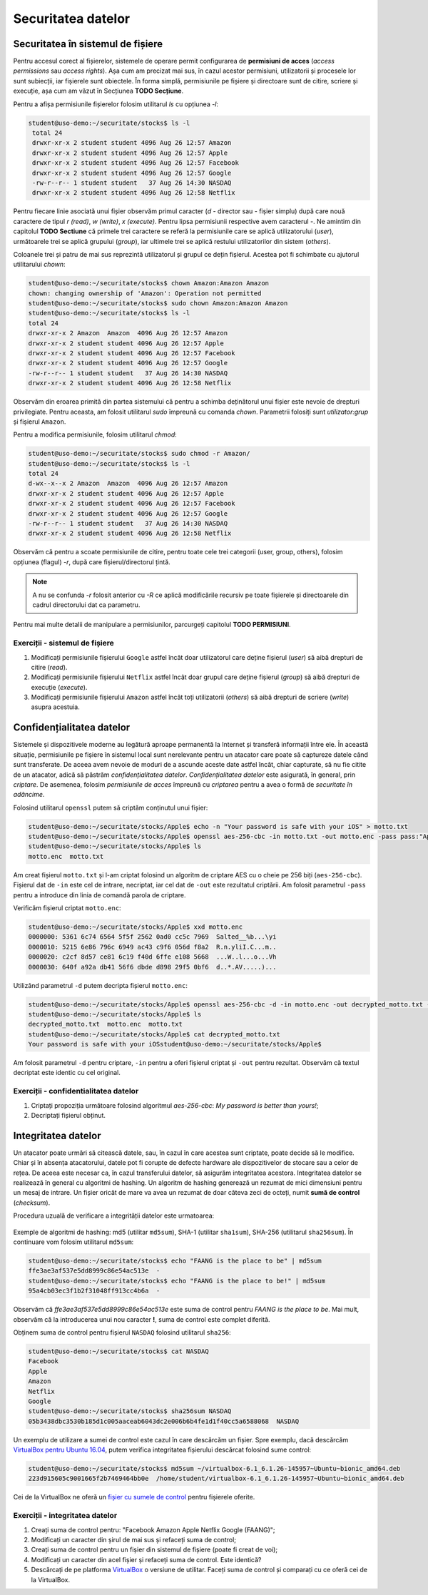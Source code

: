 Securitatea datelor
===================


Securitatea în sistemul de fișiere
----------------------------------

Pentru accesul corect al fișierelor, sistemele de operare permit configurarea de **permisiuni de acces** (*access permissions* sau *access rights*).
Așa cum am precizat mai sus, în cazul acestor permisiuni, utilizatorii și procesele lor sunt subiecții, iar fișierele sunt obiectele.
În forma simplă, permisiunile pe fișiere și directoare sunt de citire, scriere și execuție, așa cum am văzut în Secțiunea **TODO Secțiune**.

Pentru a afișa permisiunile fișierelor folosim utilitarul *ls* cu opțiunea *-l*:

.. code-block:: bash

   student@uso-demo:~/securitate/stocks$ ls -l
    total 24
    drwxr-xr-x 2 student student 4096 Aug 26 12:57 Amazon
    drwxr-xr-x 2 student student 4096 Aug 26 12:57 Apple
    drwxr-xr-x 2 student student 4096 Aug 26 12:57 Facebook
    drwxr-xr-x 2 student student 4096 Aug 26 12:57 Google
    -rw-r--r-- 1 student student   37 Aug 26 14:30 NASDAQ
    drwxr-xr-x 2 student student 4096 Aug 26 12:58 Netflix


Pentru fiecare linie asociată unui fișier observăm primul caracter (*d* - director sau *-* fișier simplu) după care nouă caractere de tipul *r (read)*, *w (write)*, *x (execute)*.
Pentru lipsa permisiunii respective avem caracterul *-*.
Ne amintim din capitolul **TODO Sectiune** că primele trei caractere se referă la permisiunile care se aplică utilizatorului (*user*), următoarele trei se aplică grupului (*group*), iar ultimele trei se aplică restului utilizatorilor din sistem (*others*).

Coloanele trei și patru de mai sus reprezintă utilizatorul și grupul ce dețin fișierul.
Acestea pot fi schimbate cu ajutorul utilitarului *chown*:

.. code-block:: bash

    student@uso-demo:~/securitate/stocks$ chown Amazon:Amazon Amazon
    chown: changing ownership of 'Amazon': Operation not permitted
    student@uso-demo:~/securitate/stocks$ sudo chown Amazon:Amazon Amazon
    student@uso-demo:~/securitate/stocks$ ls -l
    total 24
    drwxr-xr-x 2 Amazon  Amazon  4096 Aug 26 12:57 Amazon
    drwxr-xr-x 2 student student 4096 Aug 26 12:57 Apple
    drwxr-xr-x 2 student student 4096 Aug 26 12:57 Facebook
    drwxr-xr-x 2 student student 4096 Aug 26 12:57 Google
    -rw-r--r-- 1 student student   37 Aug 26 14:30 NASDAQ
    drwxr-xr-x 2 student student 4096 Aug 26 12:58 Netflix

Observăm din eroarea primită din partea sistemului că pentru a schimba deținătorul unui fișier este nevoie de drepturi privilegiate.
Pentru aceasta, am folosit utilitarul *sudo* împreună cu comanda *chown*.
Parametrii folosiți sunt *utilizator:grup* și fișierul ``Amazon``.

Pentru a modifica permisiunile, folosim utilitarul *chmod*:

.. code-block:: bash

    student@uso-demo:~/securitate/stocks$ sudo chmod -r Amazon/
    student@uso-demo:~/securitate/stocks$ ls -l
    total 24
    d-wx--x--x 2 Amazon  Amazon  4096 Aug 26 12:57 Amazon
    drwxr-xr-x 2 student student 4096 Aug 26 12:57 Apple
    drwxr-xr-x 2 student student 4096 Aug 26 12:57 Facebook
    drwxr-xr-x 2 student student 4096 Aug 26 12:57 Google
    -rw-r--r-- 1 student student   37 Aug 26 14:30 NASDAQ
    drwxr-xr-x 2 student student 4096 Aug 26 12:58 Netflix

Observăm că pentru a scoate permisiunile de citire, pentru toate cele trei categorii (user, group, others), folosim opțiunea (flagul)  *-r*, după care fișierul/directorul țintă.

.. note::
    A nu se confunda *-r* folosit anterior cu *-R* ce aplică modificările recursiv pe toate fișierele și directoarele din cadrul directorului dat ca parametru.

Pentru mai multe detalii de manipulare a permisiunilor, parcurgeți capitolul **TODO PERMISIUNI**.

Exerciții - sistemul de fișiere
^^^^^^^^^^^^^^^^^^^^^^^^^^^^^^^

#. Modificați permisiunile fișierului ``Google`` astfel încât doar utilizatorul care deține fișierul (*user*) să aibă drepturi de citire (*read*).
#. Modificați permisiunile fișierului ``Netflix`` astfel încât doar grupul care deține fișierul (*group*) să aibă drepturi de execuție (*execute*).
#. Modificați permisiunile fișierului ``Amazon`` astfel încât toți utilizatorii (*others*) să aibă drepturi de scriere (*write*) asupra acestuia.


Confidențialitatea datelor
--------------------------

Sistemele și dispozitivele moderne au legătură aproape permanentă la Internet și transferă informații între ele.
În această situație, permisiunile pe fișiere în sistemul local sunt nerelevante pentru un atacator care poate să captureze datele când sunt transferate.
De aceea avem nevoie de moduri de a ascunde aceste date astfel încât, chiar capturate, să nu fie citite de un atacator, adică să păstrăm *confidențialitatea datelor*. *Confidențialitatea datelor* este asigurată, în general, prin *criptare*.
De asemenea, folosim *permisiunile de acces* împreună cu *criptarea* pentru a avea o formă de *securitate în adâncime*.

Folosind utilitarul ``openssl`` putem să criptăm conținutul unui fișier:

.. code-block:: bash

    student@uso-demo:~/securitate/stocks/Apple$ echo -n "Your password is safe with your iOS" > motto.txt
    student@uso-demo:~/securitate/stocks/Apple$ openssl aes-256-cbc -in motto.txt -out motto.enc -pass pass:"Apple security is better than yours"
    student@uso-demo:~/securitate/stocks/Apple$ ls
    motto.enc  motto.txt

Am creat fișierul ``motto.txt`` și l-am criptat folosind un algoritm de criptare AES cu o cheie pe 256 biți (``aes-256-cbc``).
Fișierul dat de ``-in`` este cel de intrare, necriptat, iar cel dat de ``-out`` este rezultatul criptării.
Am folosit parametrul ``-pass`` pentru a introduce din linia de comandă parola de criptare.

Verificăm fișierul criptat ``motto.enc``:

.. code-block:: bash

    student@uso-demo:~/securitate/stocks/Apple$ xxd motto.enc
    0000000: 5361 6c74 6564 5f5f 2562 0ad0 cc5c 7969  Salted__%b...\yi
    0000010: 5215 6e86 796c 6949 ac43 c9f6 056d f8a2  R.n.yliI.C...m..
    0000020: c2cf 8d57 ce81 6c19 f40d 6ffe e108 5668  ...W..l...o...Vh
    0000030: 640f a92a db41 56f6 dbde d898 29f5 0bf6  d..*.AV.....)...

Utilizând parametrul ``-d`` putem decripta fișierul ``motto.enc``:

.. code-block:: bash

    student@uso-demo:~/securitate/stocks/Apple$ openssl aes-256-cbc -d -in motto.enc -out decrypted_motto.txt -pass pass:"Apple security is better than yours"
    student@uso-demo:~/securitate/stocks/Apple$ ls
    decrypted_motto.txt  motto.enc  motto.txt
    student@uso-demo:~/securitate/stocks/Apple$ cat decrypted_motto.txt
    Your password is safe with your iOSstudent@uso-demo:~/securitate/stocks/Apple$

Am folosit parametrul ``-d`` pentru criptare, ``-in`` pentru a oferi fișierul criptat și ``-out`` pentru rezultat.
Observăm că textul decriptat este identic cu cel original.

Exerciții - confidentialitatea datelor
^^^^^^^^^^^^^^^^^^^^^^^^^^^^^^^^^^^^^^

#. Criptați propoziția următoare folosind algoritmul *aes-256-cbc*: *My password is better than yours!*;
#. Decriptați fișierul obținut.



Integritatea datelor
--------------------

Un atacator poate urmări să citească datele, sau, în cazul în care acestea sunt criptate, poate decide să le modifice.
Chiar și în absența atacatorului, datele pot fi corupte de defecte hardware ale dispozitivelor de stocare sau a celor de rețea.
De aceea este necesar ca, în cazul transferului datelor, să asigurăm integritatea acestora.
Integritatea datelor se realizează în general cu algoritmi de hashing.
Un algoritm de hashing generează un rezumat de mici dimensiuni pentru un mesaj de intrare.
Un fișier oricât de mare va avea un rezumat de doar câteva zeci de octeți, numit **sumă de control** (*checksum*).

Procedura uzuală de verificare a integrității datelor este urmatoarea:

.. figure:: ../files/res/hash.png


Exemple de algoritmi de hashing: md5 (utilitar ``md5sum``), SHA-1 (utilitar ``sha1sum``), SHA-256 (utilitarul ``sha256sum``).
În continuare vom folosim utilitarul ``md5sum``:

.. code-block:: bash

    student@uso-demo:~/securitate/stocks$ echo "FAANG is the place to be" | md5sum
    ffe3ae3af537e5dd8999c86e54ac513e  -
    student@uso-demo:~/securitate/stocks$ echo "FAANG is the place to be!" | md5sum
    95a4cb03ec3f1b2f31048ff913cc4b6a  -

Observăm că *ffe3ae3af537e5dd8999c86e54ac513e* este suma de control pentru *FAANG is the place to be*.
Mai mult, observăm că la introducerea unui nou caracter **!**, suma de control este complet diferită.

Obținem suma de control pentru fișierul ``NASDAQ`` folosind utilitarul ``sha256``:

.. code-block:: bash

    student@uso-demo:~/securitate/stocks$ cat NASDAQ
    Facebook
    Apple
    Amazon
    Netflix
    Google
    student@uso-demo:~/securitate/stocks$ sha256sum NASDAQ
    05b3438dbc3530b185d1c005aaceab6043dc2e006b6b4fe1d1f40cc5a6588068  NASDAQ


Un exemplu de utilizare a sumei de control este cazul în care descărcăm un fișier.
Spre exemplu, dacă descărcăm `VirtualBox pentru Ubuntu 16.04`_, putem verifica integritatea fișierului descărcat folosind sume control:

.. _VirtualBox pentru Ubuntu 16.04: https://download.virtualbox.org/virtualbox/6.1.26/virtualbox-6.1_6.1.26-145957~Ubuntu~eoan_amd64.deb


.. code-block:: bash

     student@uso-demo:~/securitate/stocks$ md5sum ~/virtualbox-6.1_6.1.26-145957~Ubuntu~bionic_amd64.deb
     223d915605c9001665f2b7469464bb0e  /home/student/virtualbox-6.1_6.1.26-145957~Ubuntu~bionic_amd64.deb

Cei de la VirtualBox ne oferă un `fișier cu sumele de control`_ pentru fișierele oferite.

.. _fișier cu sumele de control: https://www.virtualbox.org/download/hashes/6.1.26/MD5SUMS

Exerciții - integritatea datelor
^^^^^^^^^^^^^^^^^^^^^^^^^^^^^^^^

#. Creați suma de control pentru: "Facebook Amazon Apple Netflix Google (FAANG)";
#. Modificați un caracter din șirul de mai sus și refaceți suma de control;
#. Creați suma de control pentru un fișier din sistemul de fișiere (poate fi creat de voi);
#. Modificați un caracter din acel fișier și refaceți suma de control. Este identică?
#. Descărcați de pe platforma `VirtualBox`_ o versiune de utilitar. Faceți suma de control și comparați cu ce oferă cei de la VirtualBox.

.. _VirtualBox: https://www.virtualbox.org/wiki/Linux_Downloads

